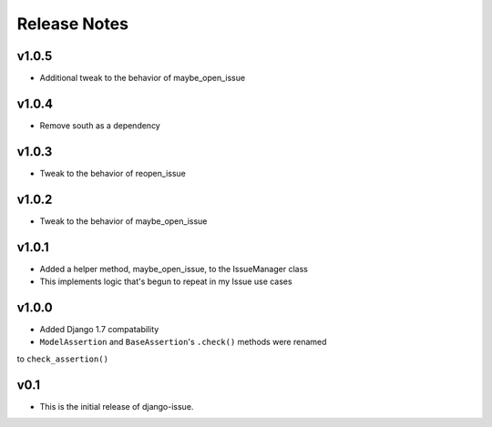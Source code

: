 Release Notes
=============

v1.0.5
------
* Additional tweak to the behavior of maybe_open_issue

v1.0.4
------
* Remove south as a dependency

v1.0.3
------
* Tweak to the behavior of reopen_issue

v1.0.2
------
* Tweak to the behavior of maybe_open_issue

v1.0.1
------
* Added a helper method, maybe_open_issue, to the IssueManager class
* This implements logic that's begun to repeat in my Issue use cases

v1.0.0
------
* Added Django 1.7 compatability
* ``ModelAssertion`` and ``BaseAssertion``'s ``.check()`` methods were renamed
to ``check_assertion()``

v0.1
----

* This is the initial release of django-issue.
